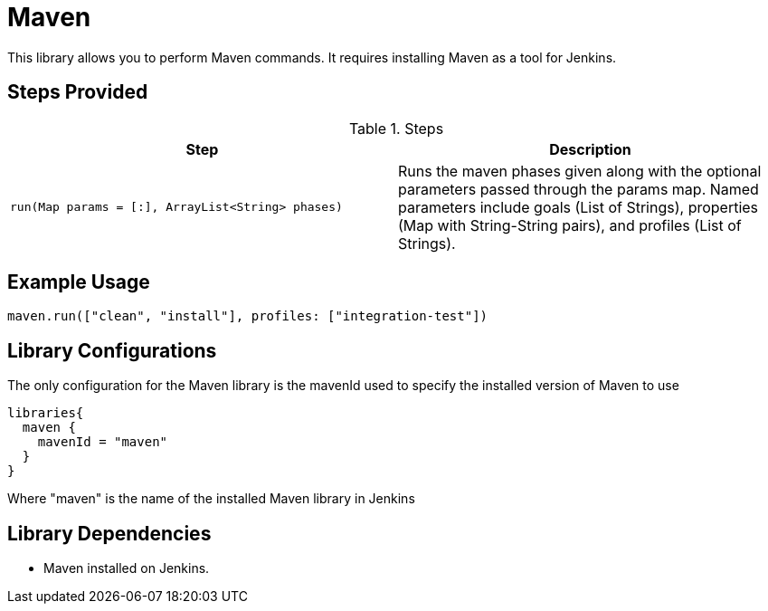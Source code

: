 = Maven

This library allows you to perform Maven commands. It requires installing Maven as a tool for Jenkins.

== Steps Provided

.Steps
|===
| Step | Description

| ``run(Map params = [:], ArrayList<String> phases)``
| Runs the maven phases given along with the optional parameters passed through the params map. Named parameters
include goals (List of Strings), properties (Map with String-String pairs), and profiles (List of Strings).

|===

== Example Usage
[source,groovy]
----
maven.run(["clean", "install"], profiles: ["integration-test"])
----


== Library Configurations

The only configuration for the Maven library is the mavenId used to specify the installed version of Maven to use
[source,groovy]
----
libraries{
  maven {
    mavenId = "maven"
  }
}
----

Where "maven" is the name of the installed Maven library in Jenkins

== Library Dependencies
* Maven installed on Jenkins.
